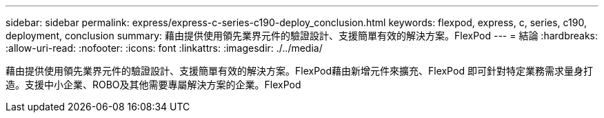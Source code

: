 ---
sidebar: sidebar 
permalink: express/express-c-series-c190-deploy_conclusion.html 
keywords: flexpod, express, c, series, c190, deployment, conclusion 
summary: 藉由提供使用領先業界元件的驗證設計、支援簡單有效的解決方案。FlexPod 
---
= 結論
:hardbreaks:
:allow-uri-read: 
:nofooter: 
:icons: font
:linkattrs: 
:imagesdir: ./../media/


[role="lead"]
藉由提供使用領先業界元件的驗證設計、支援簡單有效的解決方案。FlexPod藉由新增元件來擴充、FlexPod 即可針對特定業務需求量身打造。支援中小企業、ROBO及其他需要專屬解決方案的企業。FlexPod
